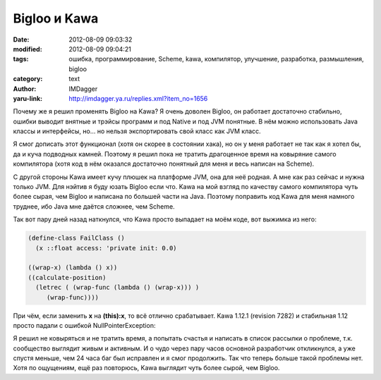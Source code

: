 Bigloo и Kawa
=============
:date: 2012-08-09 09:03:32
:modified: 2012-08-09 09:04:21
:tags: ошибка, программирование, Scheme, kawa, компилятор, улучшение, разработка, размышления, bigloo
:category: text
:author: IMDagger
:yaru-link: http://imdagger.ya.ru/replies.xml?item_no=1656

Почему же я решил променять Bigloo на Kawa? Я очень доволен Bigloo,
он работает достаточно стабильно, ошибки выводит внятные и трэйсы
программ и под Native и под JVM понятные. В нём можно использовать Java
классы и интерфейсы, но… но нельзя экспортировать свой класс как JVM
класс.

Я смог дописать этот функционал (хотя он скорее в состоянии хака),
но он у меня работает не так как я хотел бы, да и куча подводных камней.
Поэтому я решил пока не тратить драгоценное время на ковыряние самого
компилятора (хотя код в нём оказался достаточно понятный для меня и весь
написан на Scheme).

С другой стороны Kawa имеет кучу плюшек на платформе JVM, она для
неё родная. А мне как раз сейчас и нужна только JVM. Для нэйтив я буду
юзать Bigloo если что. Kawa на мой взгляд по качеству самого компилятора
чуть более сырая, чем Bigloo и написана по большей части на Java.
Поэтому поправить код Kawa для меня намного труднее, ибо Java мне даётся
сложнее, чем Scheme.

Так вот пару дней назад наткнулся, что Kawa просто выпадает на моём
коде, вот выжимка из него:

.. code-block:: scheme

   (define-class FailClass ()
     (x ::float access: 'private init: 0.0)

   ((wrap-x) (lambda () x))
   ((calculate-position)
     (letrec ( (wrap-func (lambda () (wrap-x))) )
        (wrap-func))))

При чём, если заменить **x** на **(this):x**, то всё отлично
срабатывает. Kawa 1.12.1 (revision 7282) и стабильная 1.12 просто падали
с ошибкой NullPointerException:

.. cut:: показать стэк-трейс
  :paragraph: yes

  .. code-block:: java

          (compiling test.scm to test)
          test.scm:4: internal error while compiling test.scm
          java.lang.NullPointerException
              at gnu.expr.LambdaExp.setCallersNeedStaticLink(LambdaExp.java:209)
              at gnu.expr.LambdaExp.setNeedsStaticLink(LambdaExp.java:199)
              at gnu.expr.FindCapturedVars.capture(FindCapturedVars.java:419)
              at gnu.expr.FindCapturedVars.capture(FindCapturedVars.java:509)
              at gnu.expr.FindCapturedVars.visitReferenceExp(FindCapturedVars.java:484)
              at gnu.expr.FindCapturedVars.visitReferenceExp(FindCapturedVars.java:11)
              at gnu.expr.ReferenceExp.visit(ReferenceExp.java:183)
              at gnu.expr.ExpVisitor.visit(ExpVisitor.java:53)
              at gnu.expr.LambdaExp.visitChildrenOnly(LambdaExp.java:1716)
              at gnu.expr.LambdaExp.visitChildren(LambdaExp.java:1703)
              at gnu.expr.ExpVisitor.visitExpression(ExpVisitor.java:29)
              at gnu.expr.ExpVisitor.visitScopeExp(ExpVisitor.java:98)
              at gnu.expr.ExpVisitor.visitLambdaExp(ExpVisitor.java:102)
              at gnu.expr.FindCapturedVars.visitLambdaExp(FindCapturedVars.java:297)
              at gnu.expr.FindCapturedVars.visitLambdaExp(FindCapturedVars.java:11)
              at gnu.expr.LambdaExp.visit(LambdaExp.java:1692)
              at gnu.expr.ExpVisitor.visit(ExpVisitor.java:53)
              at gnu.expr.LambdaExp.visitChildrenOnly(LambdaExp.java:1716)
              at gnu.expr.LambdaExp.visitChildren(LambdaExp.java:1703)
              at gnu.expr.ExpVisitor.visitExpression(ExpVisitor.java:29)
              at gnu.expr.ExpVisitor.visitScopeExp(ExpVisitor.java:98)
              at gnu.expr.ExpVisitor.visitLambdaExp(ExpVisitor.java:102)
              at gnu.expr.FindCapturedVars.visitLambdaExp(FindCapturedVars.java:297)
              at gnu.expr.FindCapturedVars.visitLambdaExp(FindCapturedVars.java:11)
              at gnu.expr.ClassExp.visitChildren(ClassExp.java:787)
              at gnu.expr.ExpVisitor.visitExpression(ExpVisitor.java:29)
              at gnu.expr.ExpVisitor.visitScopeExp(ExpVisitor.java:98)
              at gnu.expr.ExpVisitor.visitLambdaExp(ExpVisitor.java:102)
              at gnu.expr.FindCapturedVars.visitLambdaExp(FindCapturedVars.java:297)
              at gnu.expr.FindCapturedVars.visitLambdaExp(FindCapturedVars.java:11)
              at gnu.expr.ExpVisitor.visitClassExp(ExpVisitor.java:103)
              at gnu.expr.FindCapturedVars.visitClassExp(FindCapturedVars.java:125)
              at gnu.expr.FindCapturedVars.visitClassExp(FindCapturedVars.java:11)
              at gnu.expr.ClassExp.visit(ClassExp.java:762)
              at gnu.expr.ExpVisitor.visit(ExpVisitor.java:57)
              at gnu.expr.ExpVisitor.visitAndUpdate(ExpVisitor.java:143)
              at gnu.expr.ExpVisitor.visitSetExp(ExpVisitor.java:109)
              at gnu.expr.FindCapturedVars.visitSetExp(FindCapturedVars.java:541)
              at gnu.expr.FindCapturedVars.visitSetExp(FindCapturedVars.java:11)
              at gnu.expr.SetExp.visit(SetExp.java:432)
              at gnu.expr.ExpVisitor.visit(ExpVisitor.java:53)
              at gnu.expr.LambdaExp.visitChildrenOnly(LambdaExp.java:1716)
              at gnu.expr.LambdaExp.visitChildren(LambdaExp.java:1703)
              at gnu.expr.ExpVisitor.visitExpression(ExpVisitor.java:29)
              at gnu.expr.ExpVisitor.visitScopeExp(ExpVisitor.java:98)
              at gnu.expr.ExpVisitor.visitLambdaExp(ExpVisitor.java:102)
              at gnu.expr.FindCapturedVars.visitLambdaExp(FindCapturedVars.java:297)
              at gnu.expr.FindCapturedVars.visitModuleExp(FindCapturedVars.java:152)
              at gnu.expr.FindCapturedVars.visitModuleExp(FindCapturedVars.java:11)
              at gnu.expr.ModuleExp.visit(ModuleExp.java:472)
              at gnu.expr.FindCapturedVars.findCapturedVars(FindCapturedVars.java:17)
              at gnu.expr.Compilation.process(Compilation.java:1940)
              at gnu.expr.ModuleInfo.loadByStages(ModuleInfo.java:305)
              at gnu.expr.ModuleInfo.loadByStages(ModuleInfo.java:290)
              at gnu.expr.ModuleInfo.loadByStages(ModuleInfo.java:290)
              at kawa.repl.compileFiles(repl.java:824)
              at kawa.repl.processArgs(repl.java:444)
              at kawa.repl.main(repl.java:870)

Я решил не ковыряться и не тратить время, а попытать счастья и
написать в список рассылки о проблеме, т.к. сообщество выглядит живым и
активным. И о чудо через пару часов основной разработчик откликнулся, а
уже спустя меньше, чем 24 часа баг был исправлен и я смог продолжить.
Так что теперь больше такой проблемы нет. Хотя по ощущениям, ещё раз
повторюсь, Kawa выглядит чуть более сырой, чем Bigloo.
